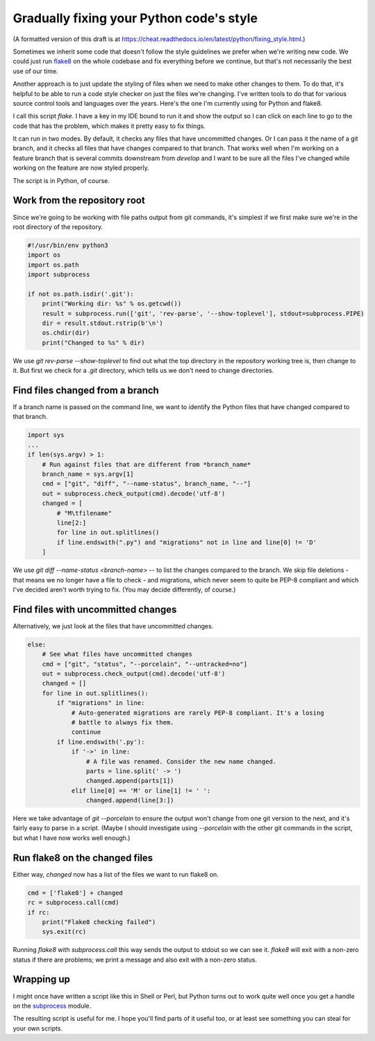 Gradually fixing your Python code's style
=========================================

(A formatted version of this draft is at https://cheat.readthedocs.io/en/latest/python/fixing_style.html.)

Sometimes we inherit some code that doesn't follow the style guidelines
we prefer when we're writing new code. We could just run
`flake8 <http://flake8.pycqa.org/en/latest/>`_ on
the whole codebase and fix everything before we continue, but that's not
necessarily the best use of our time.

Another approach is to just update the styling of files when we need to make
other changes to them. To do that, it's helpful to be able to run a code style
checker on just the files we're changing.  I've written tools to do that for
various source control tools and languages over the years. Here's the one I'm
currently using for Python and flake8.

I call this script `flake`.  I have a key in my IDE bound to run it and show
the output so I can click on each line to go to the code that
has the problem, which makes it pretty easy to fix things.

It can run in two modes. By default, it checks any files that have uncommitted
changes.  Or I can pass it the name of a git branch, and it checks all files
that have changes compared to that branch.  That works well when I'm working
on a feature branch that is several commits downstream from `develop` and I
want to be sure all the files I've changed while working on the feature are
now styled properly.

The script is in Python, of course.

Work from the repository root
-----------------------------

Since we're going to be working with file paths output from git commands, it's
simplest if we first make sure we're in the root directory of the repository.

.. code-block:: python

    #!/usr/bin/env python3
    import os
    import os.path
    import subprocess

    if not os.path.isdir('.git'):
        print("Working dir: %s" % os.getcwd())
        result = subprocess.run(['git', 'rev-parse', '--show-toplevel'], stdout=subprocess.PIPE)
        dir = result.stdout.rstrip(b'\n')
        os.chdir(dir)
        print("Changed to %s" % dir)

We use `git rev-parse --show-toplevel` to find out what the top directory in
the repository working tree is, then change to it.  But first we check for
a `.git` directory, which tells us we don't need to change directories.

Find files changed from a branch
--------------------------------

If a branch name is passed on the command line, we want to identify the Python
files that have changed compared to that branch.

.. code-block:: python

    import sys
    ...
    if len(sys.argv) > 1:
        # Run against files that are different from *branch_name*
        branch_name = sys.argv[1]
        cmd = ["git", "diff", "--name-status", branch_name, "--"]
        out = subprocess.check_output(cmd).decode('utf-8')
        changed = [
            # "M\tfilename"
            line[2:]
            for line in out.splitlines()
            if line.endswith(".py") and "migrations" not in line and line[0] != 'D'
        ]

We use `git diff --name-status <branch-name> --` to list the changes compared
to the branch. We skip file deletions - that means we no longer have a file to
check - and migrations, which never seem to quite be PEP-8 compliant and which
I've decided aren't worth trying to fix.  (You may decide differently, of
course.)

Find files with uncommitted changes
-----------------------------------

Alternatively, we just look at the files that have uncommitted changes.

.. code-block:: python

    else:
        # See what files have uncommitted changes
        cmd = ["git", "status", "--porcelain", "--untracked=no"]
        out = subprocess.check_output(cmd).decode('utf-8')
        changed = []
        for line in out.splitlines():
            if "migrations" in line:
                # Auto-generated migrations are rarely PEP-8 compliant. It's a losing
                # battle to always fix them.
                continue
            if line.endswith('.py'):
                if '->' in line:
                    # A file was renamed. Consider the new name changed.
                    parts = line.split(' -> ')
                    changed.append(parts[1])
                elif line[0] == 'M' or line[1] != ' ':
                    changed.append(line[3:])

Here we take advantage of `git --porcelain` to ensure the output won't
change from one git version to the next, and it's fairly easy to parse in
a script. (Maybe I should investigate using `--porcelain` with the other
git commands in the script, but what I have now works well enough.)

Run flake8 on the changed files
-------------------------------

Either way, `changed` now has a list of the files we want to run flake8 on.

.. code-block:: python

    cmd = ['flake8'] + changed
    rc = subprocess.call(cmd)
    if rc:
        print("Flake8 checking failed")
        sys.exit(rc)

Running `flake8` with `subprocess.call` this way sends the output to stdout
so we can see it.  `flake8` will exit with a non-zero status if there are problems;
we print a message and also exit with a non-zero status.

Wrapping up
-----------

I might once have written a script like this in Shell or Perl, but
Python turns out to work quite well once you get a handle on the
`subprocess <https://docs.python.org/3/library/subprocess.html>`_ module.

The resulting script is useful for me.  I hope you'll find parts of it
useful too, or at least see something you can steal for your own scripts.



